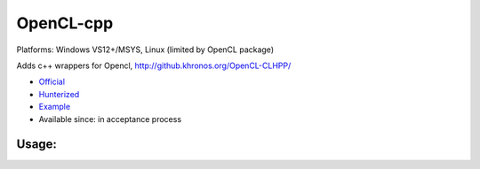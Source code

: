.. spelling::

    OpenCL-cpp

.. _pkg.OpenCL-cpp:

OpenCL-cpp
==========

Platforms: Windows VS12+/MSYS, Linux (limited by OpenCL package)

Adds c++ wrappers for Opencl, http://github.khronos.org/OpenCL-CLHPP/

-  `Official <https://github.com/KhronosGroup/OpenCL-CLHPP>`__
-  `Hunterized <https://github.com/hunter-packages/OpenCL-CLHPP>`__
-  `Example <https://github.com/ruslo/hunter/blob/master/examples/OpenCL-cpp/CMakeLists.txt>`__
-  Available since: in acceptance process

Usage:
''''''

.. code-block::cmake

    hunter_add_package(OpenCL-cpp)
    find_package(OpenCL-cpp CONFIG REQUIRED)

    target_link_libraries(... PRIVATE OpenCL-cpp::OpenCL-cpp)
